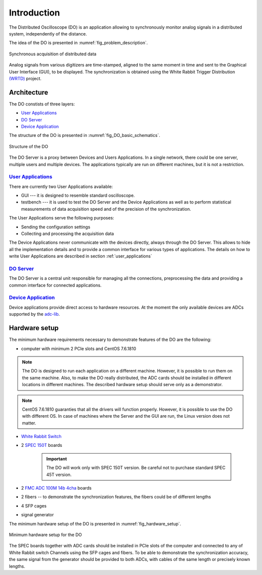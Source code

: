 .. _introduction:

-----------
Introduction
-----------

The Distributed Oscilloscope (DO) is an application allowing to synchronously monitor analog signals in a distributed system, independently of the distance.

The idea of the DO is presented in :numref:`fig_problem_description`.

.. figure:: graphics/problem_description.png
   :name: fig_problem_description
   :width: 400pt
   :align: center
   :alt: alternate text
   :figclass: align-center

   Synchronous acquisition of distributed data

Analog signals from various digitizers are time-stamped, aligned to the same moment in time and sent to the Graphical User Interface (GUI), to be displayed. The synchronization is obtained using the White Rabbit Trigger Distribution `(WRTD)  <https://www.ohwr.org/project/wrtd>`_ project.


Architecture
===========

The DO constists of three layers:

* `User Applications`_
* `DO Server`_
* `Device Application`_


The structure of the DO is presented in :numref:`fig_DO_basic_schematics`. 

.. figure:: graphics/DO_basic_schematics.png
   :name: fig_DO_basic_schematics
   :width: 400pt
   :align: center
   :alt: alternate text
   :figclass: align-center

   Structure of the DO 

The DO Server is a proxy between Devices and Users Applications. In a single network, there could be one server, multiple users and multiple devices. The applications typically are run on different machines, but it is not a restriction.




================
`User Applications`_
================

There are currently two User Applications available:

* GUI --- it is designed to resemble standard oscilloscope.
* testbench --- it is used to test the DO Server and the Device Applications as well as to perform statistical measurements of data acquisition speed and of the precision of the synchronization.

The User Applications serve the following purposes:

* Sending the configuration settings
* Collecting and processing the acquisition data

The Device Applications never communicate with the devices directly, always through the DO Server. This allows to hide all the implementation details and to provide a common interface for various types of applications.
The details on how to write User Applications are described in section :ref:`user_applications`

================
`DO Server`_
================

The DO Server is a central unit responsible for managing all the connections, preprocessing the data and providing a common interface for connected applications.


================
`Device Application`_
================

Device applications provide direct access to hardware resources. At the moment the only available devices are ADCs supported by the `adc-lib <https://ohwr.org/project/adc-lib>`_.


Hardware setup
==============

The minimum hardware requirements necessary to demonstrate features of the DO are the following:

* computer with minimum 2 PCIe slots and CentOS 7.6.1810

.. note::

    The DO is designed to run each application on a different machine. However, it is possible to run them on the same machine. Also, to make the DO really distributed, the ADC cards should be installed in different locations in different machines. The described hardware setup should serve only as a demonstrator.


.. note::
    CentOS 7.6.1810 guaranties that all the drivers will function properly. However, it is possible to use the DO with different OS. In case of machines where the Server and the GUI are run, the Linux version does not matter.


* `White Rabbit Switch <https://www.ohwr.org/projects/white-rabbit/wiki/switch>`_
* 2 `SPEC 150T <https://ohwr.org/project/spec/wikis/home>`_ boards 
  
    .. important::

        The DO will work only with SPEC 150T version. Be careful not to purchase standard SPEC 45T version.
* 2 `FMC ADC 100M 14b 4cha <https://www.ohwr.org/project/fmc-adc-100m14b4cha/wikis/home>`_ boards
* 2 fibers -- to demonstrate the synchronization features, the fibers could be of different lengths
* 4 SFP cages
* signal generator

The minimum hardware setup of the DO is presented in :numref:`fig_hardware_setup`.

.. figure:: graphics/hardware_setup.png
   :name: fig_hardware_setup
   :width: 250pt
   :align: center
   :alt: alternate text
   :figclass: align-center

   Minimum hardware setup for the DO 



The SPEC boards together with ADC cards should be installed in PCIe slots of the computer and connected to any of White Rabbit switch Channels using the SFP cages and fibers. To be able to demonstrate the synchronization accuracy, the same signal from the generator should be provided to both ADCs, with cables of the same length or precisely known lengths.


